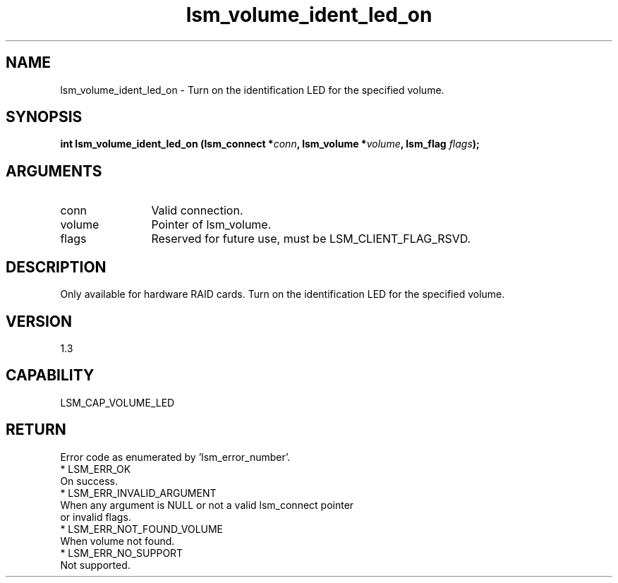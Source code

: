 .TH "lsm_volume_ident_led_on" 3 "lsm_volume_ident_led_on" "May 2018" "Libstoragemgmt C API Manual" 
.SH NAME
lsm_volume_ident_led_on \- Turn on the identification LED for the specified volume.
.SH SYNOPSIS
.B "int" lsm_volume_ident_led_on
.BI "(lsm_connect *" conn ","
.BI "lsm_volume *" volume ","
.BI "lsm_flag " flags ");"
.SH ARGUMENTS
.IP "conn" 12
Valid connection.
.IP "volume" 12
Pointer of lsm_volume.
.IP "flags" 12
Reserved for future use, must be LSM_CLIENT_FLAG_RSVD.
.SH "DESCRIPTION"


Only available for hardware RAID cards.
Turn on the identification LED for the specified volume.
.SH "VERSION"
1.3
.SH "CAPABILITY"
LSM_CAP_VOLUME_LED
.SH "RETURN"
Error code as enumerated by 'lsm_error_number'.
    * LSM_ERR_OK
        On success.
    * LSM_ERR_INVALID_ARGUMENT
        When any argument is NULL or not a valid lsm_connect pointer
        or invalid flags.
    * LSM_ERR_NOT_FOUND_VOLUME
        When volume not found.
    * LSM_ERR_NO_SUPPORT
        Not supported.
